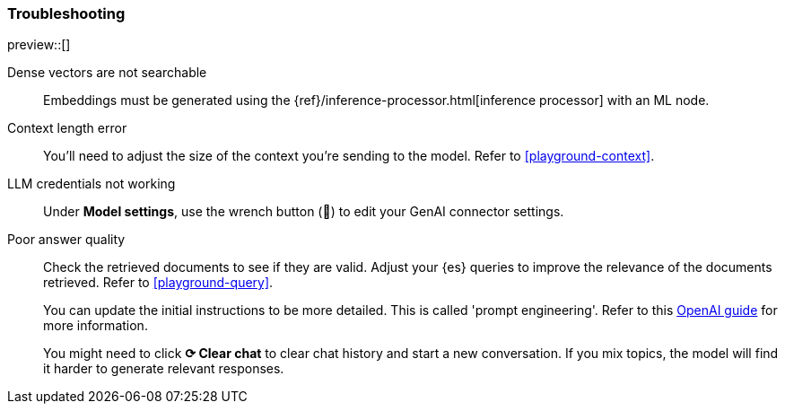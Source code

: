 [role="xpack"]
[[playground-troubleshooting]]
=== Troubleshooting

preview::[]

:x:                    Playground

Dense vectors are not searchable::
Embeddings must be generated using the {ref}/inference-processor.html[inference processor] with an ML node.

Context length error::
You'll need to adjust the size of the context you're sending to the model.
Refer to <<playground-context>>.

LLM credentials not working::
Under *Model settings*, use the wrench button (🔧) to edit your GenAI connector settings.

Poor answer quality::
Check the retrieved documents to see if they are valid.
Adjust your {es} queries to improve the relevance of the documents retrieved. Refer to <<playground-query>>.
+
You can update the initial instructions to be more detailed. This is called 'prompt engineering'. Refer to this https://platform.openai.com/docs/guides/prompt-engineering[OpenAI guide] for more information.
+
You might need to click *⟳ Clear chat* to clear chat history and start a new conversation.
If you mix topics, the model will find it harder to generate relevant responses.